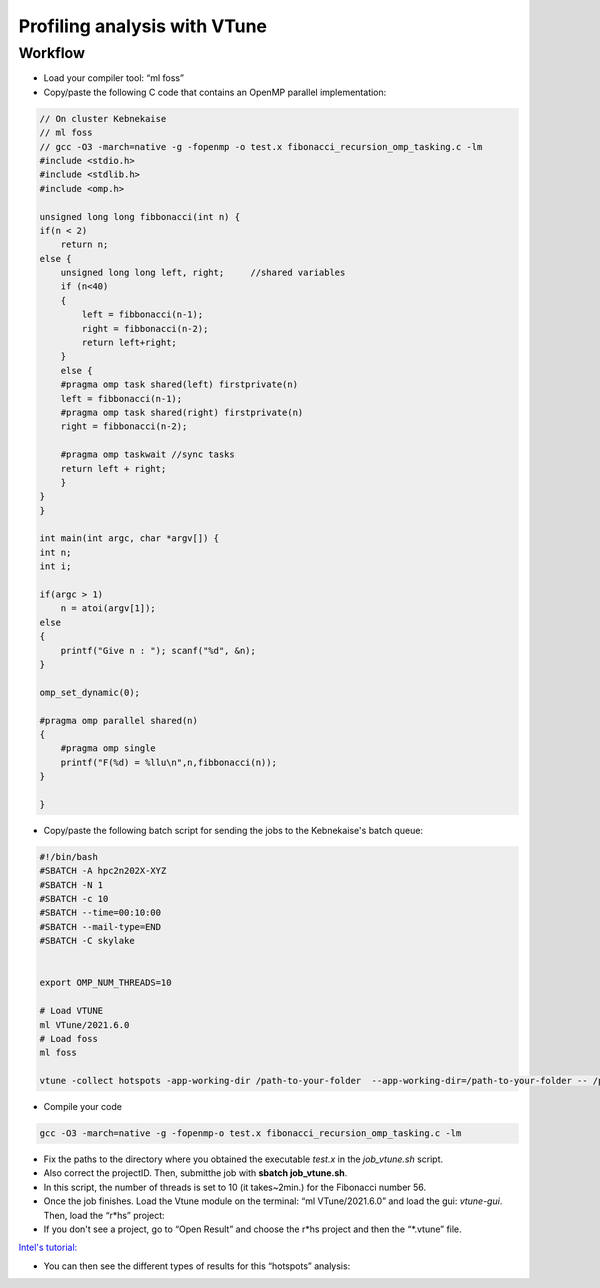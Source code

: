 Profiling analysis with VTune
=============================

.. objectives::
    
    - Learn the profiling tool VTune for OpenMP codes


Workflow
^^^^^^^^

- Load your compiler tool: “ml foss”

- Copy/paste the following C code that contains an OpenMP parallel implementation:

.. code-block:: c

    // On cluster Kebnekaise
    // ml foss
    // gcc -O3 -march=native -g -fopenmp -o test.x fibonacci_recursion_omp_tasking.c -lm
    #include <stdio.h>
    #include <stdlib.h>
    #include <omp.h>

    unsigned long long fibbonacci(int n) {
    if(n < 2)
        return n;
    else {
        unsigned long long left, right;     //shared variables
        if (n<40)
        {
            left = fibbonacci(n-1);
            right = fibbonacci(n-2);
            return left+right;
        }
        else {
        #pragma omp task shared(left) firstprivate(n)
        left = fibbonacci(n-1);
        #pragma omp task shared(right) firstprivate(n)
        right = fibbonacci(n-2);

        #pragma omp taskwait //sync tasks
        return left + right;
        }
    }
    }

    int main(int argc, char *argv[]) {
    int n;
    int i;
        
    if(argc > 1) 
        n = atoi(argv[1]);
    else
    {
        printf("Give n : "); scanf("%d", &n);
    } 

    omp_set_dynamic(0);

    #pragma omp parallel shared(n)
    {
        #pragma omp single
        printf("F(%d) = %llu\n",n,fibbonacci(n));
    }
    
    }

- Copy/paste the following batch script for sending the jobs to the Kebnekaise's batch queue:

.. code-block:: console

    #!/bin/bash
    #SBATCH -A hpc2n202X-XYZ
    #SBATCH -N 1
    #SBATCH -c 10
    #SBATCH --time=00:10:00
    #SBATCH --mail-type=END
    #SBATCH -C skylake


    export OMP_NUM_THREADS=10

    # Load VTUNE
    ml VTune/2021.6.0
    # Load foss
    ml foss

    vtune -collect hotspots -app-working-dir /path-to-your-folder  --app-working-dir=/path-to-your-folder -- /path-to-your-folder/executable list-of-arguments

- Compile your code 

.. code-block:: console

    gcc -O3 -march=native -g -fopenmp-o test.x fibonacci_recursion_omp_tasking.c -lm




- Fix the paths to the directory where you obtained the executable *test.x* in the *job_vtune.sh* script. 

- Also correct the projectID. Then, submitthe job with **sbatch job_vtune.sh**.

- In this script, the number of threads is set to 10 (it takes~2min.) for the Fibonacci number 56.

- Once the job finishes. Load the Vtune module on the terminal: “ml VTune/2021.6.0” and load the gui: 
  *vtune-gui*. Then, load the “r*hs” project:

- If you don't see a project, go to “Open Result” and choose the r*hs project and then the “*.vtune” file.
`Intel's tutorial: <https://cdrdv2-public.intel.com/671480/vtune-tutorial-linux-finding-hotspots.pdf>`__

- You can then see the different types of results for this “hotspots” analysis:

